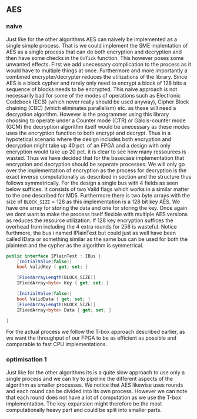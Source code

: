 ** AES

*** naive
:PROPERTIES:
:UNNUMBERED: nil
:CUSTOM_ID: AESnaive
:END:
Just like for the other algorithms AES can naively be implemented as a single simple process. That is we could implement the SME implentation of AES as a single process that can do both encryption and decryption and then have some checks in the ~OnTick~ function. This however poses some unwanted effects. First we add unecessary complication to the process as it would have to multiple things at once. Furthermore and more importantly a combined encrypter/decrypter reduces the utilizations of the library. Since AES is a block cypher and rarely only need to encrypt a block of 128 bits a sequence of blocks needs to be encrypted. This naive approach is not necessarily bad for some of the modes of operations such as Electronic Codebook (ECB) (which never really should be used anyway), Cipher Block chaining (CBC) (which eliminates parallelism) etc. as these will need a decryption algorithm. However is the programmer using this library choosing to operate under a Counter mode (CTR) or Galois-counter mode (GCM) the decryption algorithm itself would be unecessary as these modes uses the encryption function to both encrypt and decrypt. Thus in a hypotetical scenario where the design includes both encryption and decryption might take up 40 pct. of an FPGA and a design with only encryption would take up 20 pct. it is clear to see how many ressources is wasted. Thus we have decided that for the basecase implementation that encryption and decryption should be seperate processes. We will only go over the implementation of encryption as the process for decryption is the exact inverse computationally as described in section \ref{AESalg} and the structure thus follows symmetrically. For the design a single bus with 4 fields as seen below suffices. It consists of two Valid flags which works in a similar matter to the one described for MD5. Furthermore there is two byte arrays with the size of ~BLOCK_SIZE~ = 128 as this implementation is a 128 bit key AES. We have one array for storing the data and one for storing the key. Once again we dont want to make the process itself flexible with multiple AES versions as reduces the resource utilization. If 128 key encryption suffices the overhead from including the 4 extra rounds for 256 is wasteful. Notice furthmore, the bus i named IPlainText but could just as well have been called IData or something similar as the same bus can be used for both the plaintext and the cypher as the algorithm is symmetrical.
#+BEGIN_SRC csharp
    public interface IPlainText : IBus {
        [InitialValue(false)]
        bool ValidKey { get; set; }

        [FixedArrayLength(BLOCK_SIZE)]
        IFixedArray<byte> Key { get; set; }

        [InitialValue(false)]
        bool ValidData { get; set; }
        [FixedArrayLength(BLOCK_SIZE)]
        IFixedArray<byte> Data { get; set; }

    }
#+END_SRC
For the actual process we follow the T-box approach described earlier, as we want the throughput of our FPGA to be as efficient as possible and comparable to fast CPU implementations.
*** optimisation 1
:PROPERTIES:
:UNNUMBERED: nil
:CUSTOM_ID: AESopt
:END:
Just like for the other algorithms its is a quite slow approach to use only a single process and we can try to pipeline the different aspects of the algorithm as smaller processes. We notice that AES likewise uses rounds and each round can be divided into its own process. However we can note that each round does not have a lot of computation as we use the T-box implementation. The key-expansion might therefore be the most computationally heavy part and could be split into smaller parts.
